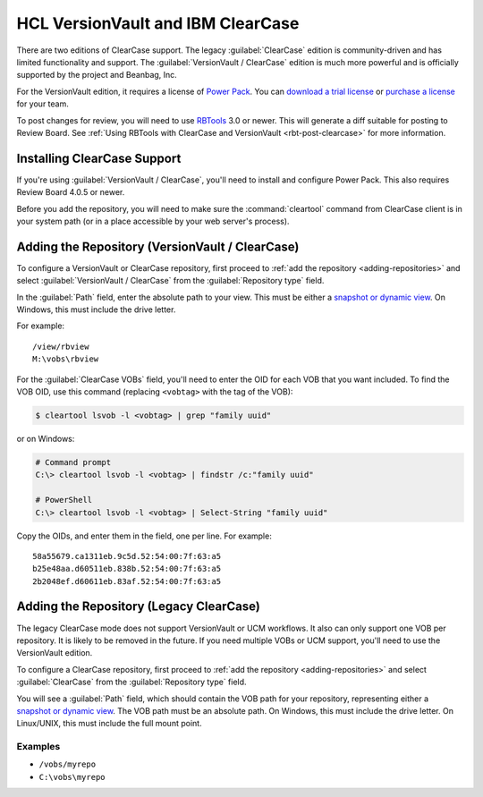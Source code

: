 .. _repository-scm-clearcase:

==================================
HCL VersionVault and IBM ClearCase
==================================

There are two editions of ClearCase support. The legacy :guilabel:`ClearCase`
edition is community-driven and has limited functionality and support. The
:guilabel:`VersionVault / ClearCase` edition is much more powerful and is
officially supported by the project and Beanbag, Inc.

For the VersionVault edition, it requires a license of `Power Pack`_. You can
`download a trial license`_ or `purchase a license`_ for your team.

To post changes for review, you will need to use RBTools_ 3.0 or newer. This
will generate a diff suitable for posting to Review Board. See :ref:`Using
RBTools with ClearCase and VersionVault <rbt-post-clearcase>` for more
information.


.. _Power Pack: https://www.reviewboard.org/powerpack/
.. _download a trial license: https://www.reviewboard.org/powerpack/trial/
.. _purchase a license: https://www.reviewboard.org/powerpack/purchase/
.. _RBTools: https://www.reviewboard.org/downloads/rbtools/


Installing ClearCase Support
============================

If you're using :guilabel:`VersionVault / ClearCase`, you'll need to install
and configure Power Pack. This also requires Review Board 4.0.5 or newer.

Before you add the repository, you will need to make sure the
:command:`cleartool` command from ClearCase client is in your system path (or
in a place accessible by your web server's process).


Adding the Repository (VersionVault / ClearCase)
================================================

To configure a VersionVault or ClearCase repository, first proceed to :ref:`add
the repository <adding-repositories>` and select :guilabel:`VersionVault /
ClearCase` from the :guilabel:`Repository type` field.

In the :guilabel:`Path` field, enter the absolute path to your view. This must
be either a `snapshot or dynamic view`_. On Windows, this must include the
drive letter.

For example::

    /view/rbview
    M:\vobs\rbview

For the :guilabel:`ClearCase VOBs` field, you'll need to enter the OID for each
VOB that you want included. To find the VOB OID, use this command (replacing
``<vobtag>`` with the tag of the VOB):

.. code-block:: console

    $ cleartool lsvob -l <vobtag> | grep "family uuid"

or on Windows:

.. code-block:: doscon

   # Command prompt
   C:\> cleartool lsvob -l <vobtag> | findstr /c:"family uuid"

   # PowerShell
   C:\> cleartool lsvob -l <vobtag> | Select-String "family uuid"

Copy the OIDs, and enter them in the field, one per line. For example::

    58a55679.ca1311eb.9c5d.52:54:00:7f:63:a5
    b25e48aa.d60511eb.838b.52:54:00:7f:63:a5
    2b2048ef.d60611eb.83af.52:54:00:7f:63:a5


.. _snapshot or dynamic view:
   https://www-01.ibm.com/support/docview.wss?uid=swg21177694


Adding the Repository (Legacy ClearCase)
========================================

The legacy ClearCase mode does not support VersionVault or UCM workflows. It
also can only support one VOB per repository. It is likely to be removed in the
future. If you need multiple VOBs or UCM support, you'll need to use the
VersionVault edition.

To configure a ClearCase repository, first proceed to :ref:`add the repository
<adding-repositories>` and select :guilabel:`ClearCase` from the
:guilabel:`Repository type` field.

You will see a :guilabel:`Path` field, which should contain the VOB path for
your repository, representing either a `snapshot or dynamic view`_. The VOB
path must be an absolute path. On Windows, this must include the drive letter.
On Linux/UNIX, this must include the full mount point.


.. _snapshot or dynamic view:
   https://www-01.ibm.com/support/docview.wss?uid=swg21177694


Examples
--------

* ``/vobs/myrepo``
* ``C:\vobs\myrepo``
